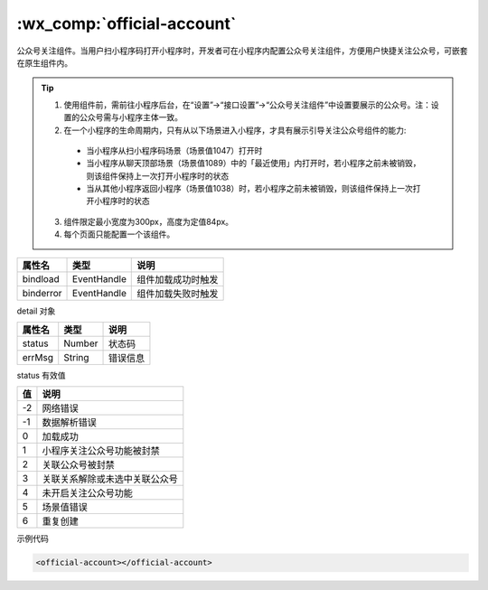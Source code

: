 .. _offical-account:

:wx_comp:`official-account`
===========================

.. versionadded:: 2.3.0  低版本需做 :ref:`compatibility` 。

公众号关注组件。当用户扫小程序码打开小程序时，开发者可在小程序内配置公众号关注组件，方便用户快捷关注公众号，可嵌套在原生组件内。

.. tip::

   1. 使用组件前，需前往小程序后台，在“设置”->“接口设置”->“公众号关注组件”中设置要展示的公众号。注：设置的公众号需与小程序主体一致。
   2. 在一个小程序的生命周期内，只有从以下场景进入小程序，才具有展示引导关注公众号组件的能力:

     - 当小程序从扫小程序码场景（场景值1047）打开时
     - 当小程序从聊天顶部场景（场景值1089）中的「最近使用」内打开时，若小程序之前未被销毁，则该组件保持上一次打开小程序时的状态
     - 当从其他小程序返回小程序（场景值1038）时，若小程序之前未被销毁，则该组件保持上一次打开小程序时的状态

   3. 组件限定最小宽度为300px，高度为定值84px。
   4. 每个页面只能配置一个该组件。

+-----------+-------------+--------------------+
|  属性名   |    类型     |        说明        |
+===========+=============+====================+
| bindload  | EventHandle | 组件加载成功时触发 |
+-----------+-------------+--------------------+
| binderror | EventHandle | 组件加载失败时触发 |
+-----------+-------------+--------------------+

detail 对象

+--------+--------+----------+
| 属性名 |  类型  |   说明   |
+========+========+==========+
| status | Number | 状态码   |
+--------+--------+----------+
| errMsg | String | 错误信息 |
+--------+--------+----------+

status  有效值

+-----+--------------------------------+
| 值  |              说明              |
+=====+================================+
| -2  | 网络错误                       |
+-----+--------------------------------+
| -1  | 数据解析错误                   |
+-----+--------------------------------+
| 0   | 加载成功                       |
+-----+--------------------------------+
| 1   | 小程序关注公众号功能被封禁     |
+-----+--------------------------------+
| 2   | 关联公众号被封禁               |
+-----+--------------------------------+
| 3   | 关联关系解除或未选中关联公众号 |
+-----+--------------------------------+
| 4   | 未开启关注公众号功能           |
+-----+--------------------------------+
| 5   | 场景值错误                     |
+-----+--------------------------------+
| 6   | 重复创建                       |
+-----+--------------------------------+

示例代码

.. code:: html

  <official-account></official-account>
